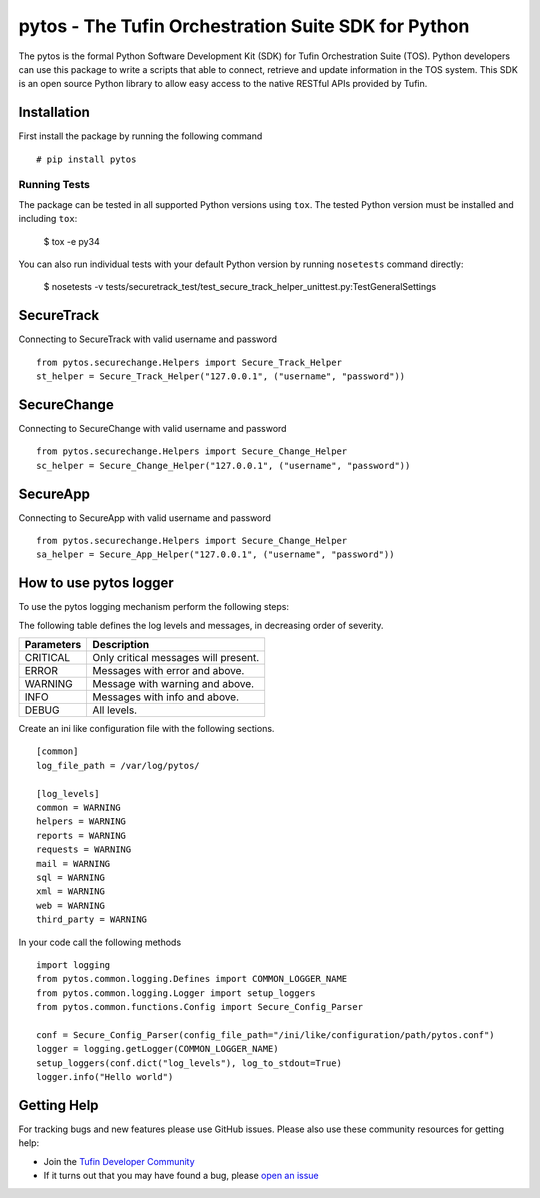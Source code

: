 pytos - The Tufin Orchestration Suite SDK for Python
====================================================

|Build Status| |Version|

.. |Build Status| image:: https://travis-ci.org/tgratzi/pytos.svg?branch=master
	:target: https://travis-ci.org/tgratzi/pytos|
	:alt: Build Status
.. |Version| image:: http://img.shields.io/pypi/v/pytos.svg?style=flat
	:target: https://pypi.python.org/pypi/pytos/
	:alt: Version

The pytos is the formal Python Software Development Kit (SDK) for Tufin Orchestration Suite (TOS).
Python developers can use this package to write a scripts that able to connect, retrieve and update information
in the TOS system. This SDK is an open source Python library to allow easy access to the native RESTful APIs provided
by Tufin.

Installation
************

First install the package by running the following command
::

	# pip install pytos

Running Tests
~~~~~~~~~~~~~
The package can be tested in all supported Python versions using ``tox``. The tested Python version
must be installed and including ``tox``:

	$ tox -e py34

You can also run individual tests with your default Python version by running ``nosetests`` command directly:

	$ nosetests -v tests/securetrack_test/test_secure_track_helper_unittest.py:TestGeneralSettings

SecureTrack
***********

Connecting to SecureTrack with valid username and password
::

	from pytos.securechange.Helpers import Secure_Track_Helper
	st_helper = Secure_Track_Helper("127.0.0.1", ("username", "password"))

SecureChange
************

Connecting to SecureChange with valid username and password
::

	from pytos.securechange.Helpers import Secure_Change_Helper
	sc_helper = Secure_Change_Helper("127.0.0.1", ("username", "password"))

SecureApp
*********

Connecting to SecureApp with valid username and password
::

	from pytos.securechange.Helpers import Secure_Change_Helper
	sa_helper = Secure_App_Helper("127.0.0.1", ("username", "password"))

How to use pytos logger
***********************

To use the pytos logging mechanism perform the following steps:

The following table defines the log levels and messages, in decreasing order of severity.

+---------------------+----------------------------------------------+
| Parameters          | Description                                  |
+=====================+==============================================+
| CRITICAL            | Only critical messages will present.         |
+---------------------+----------------------------------------------+
| ERROR               | Messages with error and above.               |
+---------------------+----------------------------------------------+
| WARNING             | Message with warning and above.              |
+---------------------+----------------------------------------------+
| INFO                | Messages with info and above.                |
+---------------------+----------------------------------------------+
| DEBUG               | All levels.                                  |
+---------------------+----------------------------------------------+

Create an ini like configuration file with the following sections.
::

	[common]
	log_file_path = /var/log/pytos/

	[log_levels]
	common = WARNING
	helpers = WARNING
	reports = WARNING
	requests = WARNING
	mail = WARNING
	sql = WARNING
	xml = WARNING
	web = WARNING
	third_party = WARNING

In your code call the following methods
::

	import logging
	from pytos.common.logging.Defines import COMMON_LOGGER_NAME
	from pytos.common.logging.Logger import setup_loggers
	from pytos.common.functions.Config import Secure_Config_Parser

	conf = Secure_Config_Parser(config_file_path="/ini/like/configuration/path/pytos.conf")
	logger = logging.getLogger(COMMON_LOGGER_NAME)
	setup_loggers(conf.dict("log_levels"), log_to_stdout=True)
	logger.info("Hello world")

Getting Help
************

For tracking bugs and new features please use GitHub issues. Please also use these community resources for getting
help:

* Join the `Tufin Developer Community <https://plus.google.com/communities/112366353546062524001>`__
* If it turns out that you may have found a bug, please `open an issue <https://github.com/pytos/pytos/issues/new>`__
